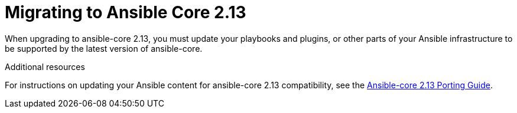 // [id="con-why-migrate-ansible-core-213_{context}"]

= Migrating to Ansible Core 2.13 

When upgrading to ansible-core 2.13, you must update your playbooks and plugins, or other parts of your Ansible infrastructure to be supported by the latest version of ansible-core. 


[role="_additional-resources"]
.Additional resources

For instructions on updating your Ansible content for ansible-core 2.13 compatibility, see the link:https://docs.ansible.com/ansible-core/devel/porting_guides/porting_guide_core_2.13.html[Ansible-core 2.13 Porting Guide].
